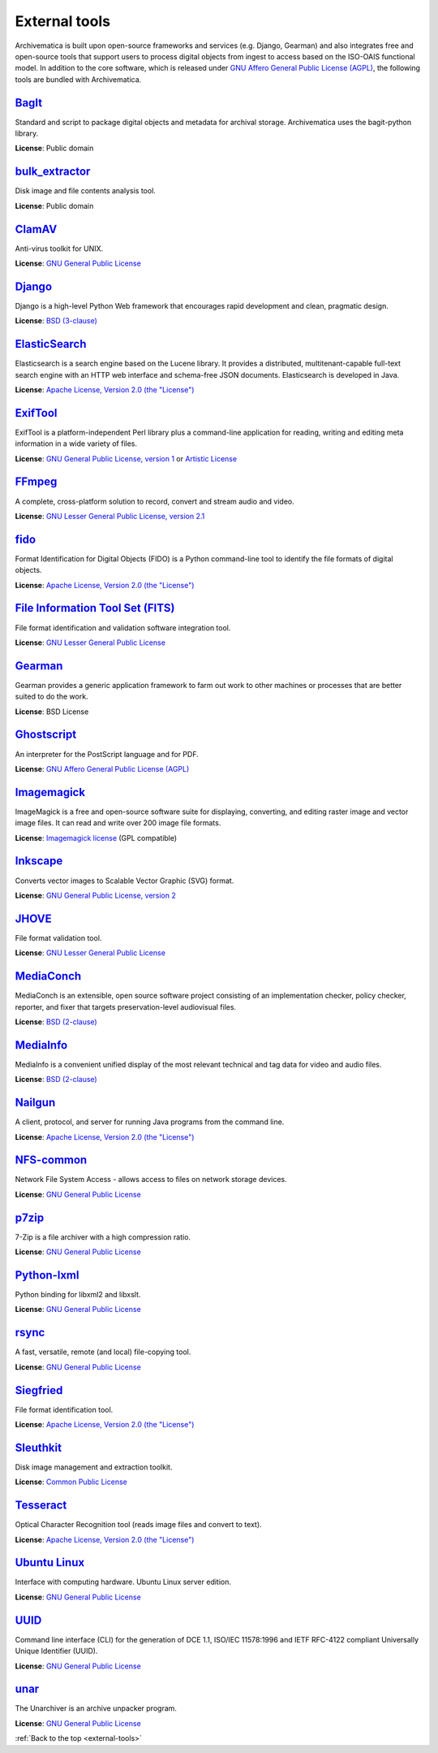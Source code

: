 .. _external-tools:

==============
External tools
==============

Archivematica is built upon open-source frameworks and services (e.g. Django,
Gearman) and also integrates free and open-source tools that support users to
process digital objects from ingest to access based on the ISO-OAIS functional
model. In addition to the core software, which is released under
`GNU Affero General Public License (AGPL)`_, the following tools are bundled
with Archivematica.

`BagIt`_
^^^^^^^^
Standard and script to package digital objects and metadata for archival
storage. Archivematica uses the bagit-python library.

**License**: Public domain

`bulk_extractor`_
^^^^^^^^^^^^^^^^^
Disk image and file contents analysis tool.

**License**: Public domain

`ClamAV`_
^^^^^^^^^
Anti-virus toolkit for UNIX.

**License**: `GNU General Public License`_

`Django`_
^^^^^^^^^
Django is a high-level Python Web framework that encourages rapid development
and clean, pragmatic design.

**License**: `BSD (3-clause)`_

`ElasticSearch`_
^^^^^^^^^^^^^^^^
Elasticsearch is a search engine based on the Lucene library. It provides a
distributed, multitenant-capable full-text search engine with an HTTP web
interface and schema-free JSON documents. Elasticsearch is developed in Java.

**License**: `Apache License, Version 2.0 (the "License")`_

`ExifTool`_
^^^^^^^^^^^
ExifTool is a platform-independent Perl library plus a command-line application
for reading, writing and editing meta information in a wide variety of files.

**License**: `GNU General Public License, version 1`_ or `Artistic License`_

`FFmpeg`_
^^^^^^^^^
A complete, cross-platform solution to record, convert and stream audio and
video.

**License**: `GNU Lesser General Public License, version 2.1`_

`fido`_
^^^^^^^
Format Identification for Digital Objects (FIDO) is a Python command-line tool
to identify the file formats of digital objects.

**License**: `Apache License, Version 2.0 (the "License")`_

`File Information Tool Set (FITS)`_
^^^^^^^^^^^^^^^^^^^^^^^^^^^^^^^^^^^
File format identification and validation software integration tool.

**License**: `GNU Lesser General Public License`_

`Gearman`_
^^^^^^^^^^
Gearman provides a generic application framework to farm out work to other
machines or processes that are better suited to do the work.

**License**: BSD License

`Ghostscript`_
^^^^^^^^^^^^^^
An interpreter for the PostScript language and for PDF.

**License**: `GNU Affero General Public License (AGPL)`_

`Imagemagick`_
^^^^^^^^^^^^^^
ImageMagick is a free and open-source software suite for displaying, converting,
and editing raster image and vector image files. It can read and write over 200
image file formats.

**License**: `Imagemagick license`_ (GPL compatible)

`Inkscape`_
^^^^^^^^^^^
Converts vector images to Scalable Vector Graphic (SVG) format.

**License**: `GNU General Public License, version 2`_

`JHOVE`_
^^^^^^^^
File format validation tool.

**License**: `GNU Lesser General Public License`_

`MediaConch`_
^^^^^^^^^^^^^
MediaConch is an extensible, open source software project consisting of an
implementation checker, policy checker, reporter, and fixer that targets
preservation-level audiovisual files.

**License**: `BSD (2-clause)`_

`MediaInfo`_
^^^^^^^^^^^^
MediaInfo is a convenient unified display of the most relevant technical and tag
data for video and audio files.

**License**: `BSD (2-clause)`_

`Nailgun`_
^^^^^^^^^^
A client, protocol, and server for running Java programs from the command line.

**License**: `Apache License, Version 2.0 (the "License")`_

`NFS-common`_
^^^^^^^^^^^^^
Network File System Access - allows access to files on network storage devices.

**License**: `GNU General Public License`_

`p7zip`_
^^^^^^^^
7-Zip is a file archiver with a high compression ratio.

**License**: `GNU General Public License`_

`Python-lxml`_
^^^^^^^^^^^^^^
Python binding for libxml2 and libxslt.

**License**: `GNU General Public License`_

`rsync`_
^^^^^^^^
A fast, versatile, remote (and local) file-copying tool.

**License**: `GNU General Public License`_


`Siegfried`_
^^^^^^^^^^^^
File format identification tool.

**License**: `Apache License, Version 2.0 (the "License")`_

`Sleuthkit`_
^^^^^^^^^^^^
Disk image management and extraction toolkit.

**License**: `Common Public License`_

`Tesseract`_
^^^^^^^^^^^^
Optical Character Recognition tool (reads image files and convert to text).

**License**: `Apache License, Version 2.0 (the "License")`_

`Ubuntu Linux`_
^^^^^^^^^^^^^^^
Interface with computing hardware. Ubuntu Linux server edition.

**License**: `GNU General Public License`_

`UUID`_
^^^^^^^
Command line interface (CLI) for the generation of DCE 1.1, ISO/IEC 11578:1996
and IETF RFC-4122 compliant Universally Unique Identifier (UUID).

**License**: `GNU General Public License`_

`unar`_
^^^^^^^
The Unarchiver is an archive unpacker program.

**License**: `GNU General Public License`_

:ref:`Back to the top <external-tools>`

.. _Apache License, Version 2.0 (the "License"): https://www.apache.org/licenses/LICENSE-2.0
.. _Artistic License: http://dev.perl.org/licenses/artistic.html
.. _BagIt: https://github.com/LibraryOfCongress/bagit-python
.. _BSD (2-clause): https://opensource.org/licenses/BSD-2-Clause
.. _BSD (3-clause): https://opensource.org/licenses/BSD-3-Clause
.. _bulk_extractor: https://github.com/simsong/bulk_extractor
.. _ClamAV: http://www.clamav.net/
.. _`Common Public License`: https://opensource.org/licenses/cpl1.0.php
.. _Django: https://www.djangoproject.com/
.. _ElasticSearch: http://www.elasticsearch.org/
.. _ExifTool: http://www.sno.phy.queensu.ca/~phil/exiftool/index.html
.. _FFmpeg: http://ffmpeg.org/
.. _fido: https://github.com/openpreserve/fido/
.. _File Information Tool Set (FITS): https://projects.iq.harvard.edu/fits
.. _Gearman: http://gearman.org/
.. _Ghostscript: https://www.ghostscript.com/
.. _GNU Affero General Public License (AGPL): https://www.gnu.org/licenses/agpl-3.0.en.html
.. _GNU General Public License: https://www.gnu.org/licenses/gpl-3.0.en.html
.. _GNU General Public License, version 1: https://www.gnu.org/licenses/old-licenses/gpl-1.0.html
.. _GNU General Public License, version 2: https://www.gnu.org/licenses/old-licenses/gpl-2.0.en.html
.. _GNU Lesser General Public License, version 2.1: http://www.gnu.org/licenses/old-licenses/lgpl-2.1.html
.. _GNU Lesser General Public License: http://www.gnu.org/licenses/lgpl-3.0.html
.. _hashdeep/md5deep: http://md5deep.sourceforge.net/
.. _Imagemagick: http://www.imagemagick.org/script/index.php
.. _Imagemagick license: http://www.imagemagick.org/script/license.php
.. _Inkscape: http://www.inkscape.org/
.. _JHOVE: https://github.com/openpreserve/jhove
.. _MediaConch: https://mediaarea.net/MediaConch
.. _MediaInfo: https://mediaarea.net/en/MediaInfo
.. _Nailgun: https://github.com/facebook/nailgun
.. _NFS-common: https://pkgs.org/download/nfs-common
.. _p7zip: http://p7zip.sourceforge.net/
.. _Python-lxml: https://lxml.de/
.. _rsync: https://linux.die.net/man/1/rsync
.. _Siegfried: https://github.com/richardlehane/siegfried
.. _Sleuthkit: http://www.sleuthkit.org/
.. _Tesseract: http://code.google.com/p/tesseract-ocr/
.. _Ubuntu Linux: https://ubuntu.com/
.. _UUID: http://www.ossp.org/pkg/lib/uuid/
.. _unar: http://unarchiver.c3.cx/commandline
.. _Zip: http://manpages.ubuntu.com/manpages/hardy/man1/zip.1.html
